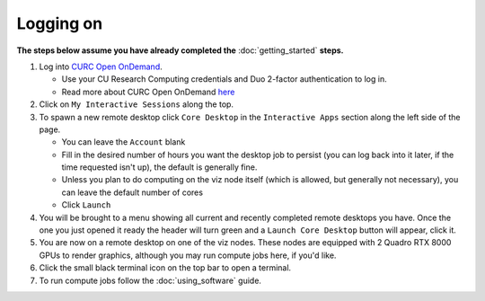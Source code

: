 Logging on
==========

**The steps below assume you have already completed the** :doc:`getting_started`
**steps.**

#. Log into `CURC Open OnDemand <https://ondemand.rc.colorado.edu>`_.

   - Use your CU Research Computing credentials and Duo 2-factor authentication to log in.
   - Read more about CURC Open OnDemand `here <https://curc.readthedocs.io/en/latest/gateways/OnDemand.html>`_

#. Click on ``My Interactive Sessions`` along the top.

#. To spawn a new remote desktop click ``Core Desktop`` in the ``Interactive Apps`` section along the left side of the page.

   - You can leave the ``Account`` blank
   - Fill in the desired number of hours you want the desktop job to persist (you can log back into it later, if the time requested isn't up), the default is generally fine.
   - Unless you plan to do computing on the viz node itself (which is allowed, but generally not necessary), you can leave the default number of cores
   - Click ``Launch``

#. You will be brought to a menu showing all current and recently completed remote desktops you have. Once the one you just opened it ready the header will turn green and a ``Launch Core Desktop`` button will appear, click it.

#. You are now on a remote desktop on one of the viz nodes. These nodes are equipped with 2 Quadro RTX 8000 GPUs to render graphics, although you may run compute jobs here, if you'd like.

#. Click the small black terminal icon on the top bar to open a terminal.

#. To run compute jobs follow the :doc:`using_software` guide.
